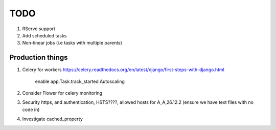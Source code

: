 TODO
====

1. RServe support

2. Add scheduled tasks
3. Non-linear jobs (i.e tasks with multiple parents)

Production things
-----------------

1. Celery for workers https://celery.readthedocs.org/en/latest/django/first-steps-with-django.html

    enable app.Task.track_started
    Autoscaling

2. Consider Flower for celery monitoring
3. Security https, and authentication, HSTS????, allowed hosts for A_A,26.12.2 (ensure we have text files with no code in)
4. Investigate cached_property
